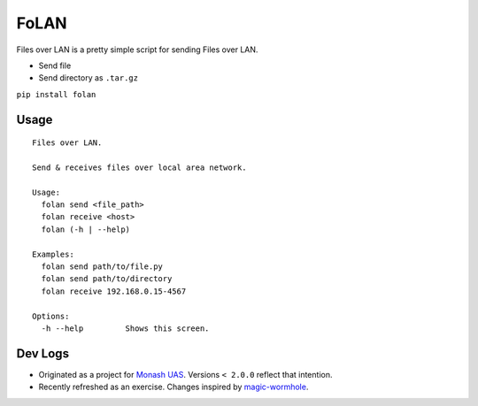 FoLAN
=====

.. image:: https://badge.fury.io/py/folan.svg
    :target: https://badge.fury.io/py/folan
.. image:: https://travis-ci.org/MattTimms/folan.svg?branch=master
    :target: https://travis-ci.org/MattTimms/folan

Files over LAN is a pretty simple script for sending Files over LAN.

* Send file
* Send directory as ``.tar.gz``


``pip install folan``

Usage
-----
::

    Files over LAN.

    Send & receives files over local area network.

    Usage:
      folan send <file_path>
      folan receive <host>
      folan (-h | --help)

    Examples:
      folan send path/to/file.py
      folan send path/to/directory
      folan receive 192.168.0.15-4567

    Options:
      -h --help         Shows this screen.



Dev Logs
--------
- Originated as a project for `Monash UAS <https://monashuas.org/>`_. Versions ``< 2.0.0`` reflect that intention.
- Recently refreshed as an exercise. Changes inspired by `magic-wormhole <https://github.com/warner/magic-wormhole>`_.

